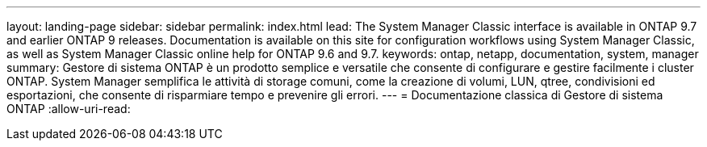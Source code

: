 ---
layout: landing-page 
sidebar: sidebar 
permalink: index.html 
lead: The System Manager Classic interface is available in ONTAP 9.7 and earlier ONTAP 9 releases. Documentation is available on this site for configuration workflows using System Manager Classic, as well as System Manager Classic online help for ONTAP 9.6 and 9.7. 
keywords: ontap, netapp, documentation, system, manager 
summary: Gestore di sistema ONTAP è un prodotto semplice e versatile che consente di configurare e gestire facilmente i cluster ONTAP. System Manager semplifica le attività di storage comuni, come la creazione di volumi, LUN, qtree, condivisioni ed esportazioni, che consente di risparmiare tempo e prevenire gli errori. 
---
= Documentazione classica di Gestore di sistema ONTAP
:allow-uri-read: 


